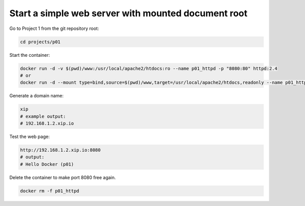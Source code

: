 ====================================================
Start a simple web server with mounted document root
====================================================

Go to Project 1 from the git repository root:

.. code:: bash

  cd projects/p01

Start the container:

.. code:: bash
  
  docker run -d -v $(pwd)/www:/usr/local/apache2/htdocs:ro --name p01_httpd -p "8080:80" httpd:2.4
  # or
  docker run -d --mount type=bind,source=$(pwd)/www,target=/usr/local/apache2/htdocs,readonly --name p01_httpd -p "8080:80" httpd:2.4 

Generate a domain name:

.. code:: bash

  xip
  # example output:
  # 192.168.1.2.xip.io

Test the web page:

.. code:: text

  http://192.168.1.2.xip.io:8080
  # output:
  # Hello Docker (p01)

Delete the container to make port 8080 free again.

.. code:: bash
  
  docker rm -f p01_httpd
  